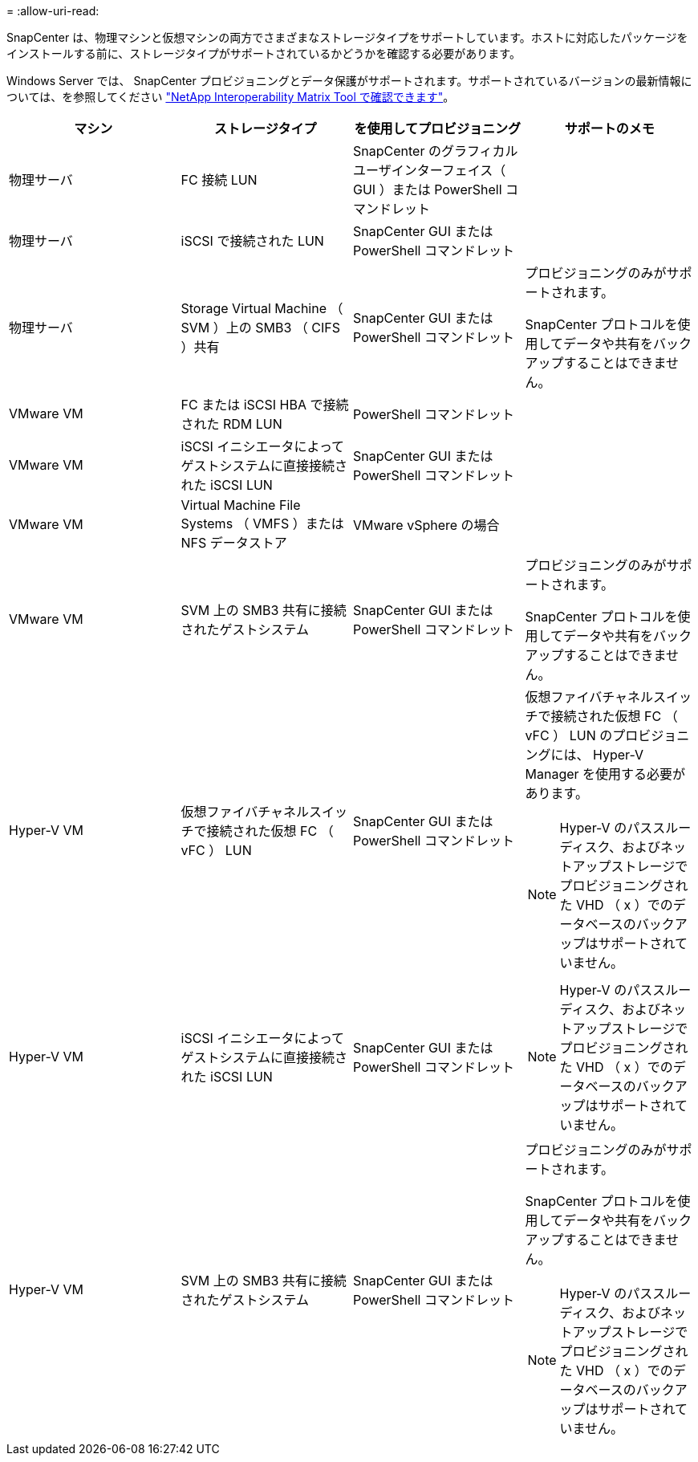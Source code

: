 = 
:allow-uri-read: 


SnapCenter は、物理マシンと仮想マシンの両方でさまざまなストレージタイプをサポートしています。ホストに対応したパッケージをインストールする前に、ストレージタイプがサポートされているかどうかを確認する必要があります。

Windows Server では、 SnapCenter プロビジョニングとデータ保護がサポートされます。サポートされているバージョンの最新情報については、を参照してください https://imt.netapp.com/matrix/imt.jsp?components=105963;&solution=1258&isHWU&src=IMT["NetApp Interoperability Matrix Tool で確認できます"^]。

|===
| マシン | ストレージタイプ | を使用してプロビジョニング | サポートのメモ 


 a| 
物理サーバ
 a| 
FC 接続 LUN
 a| 
SnapCenter のグラフィカルユーザインターフェイス（ GUI ）または PowerShell コマンドレット
 a| 



 a| 
物理サーバ
 a| 
iSCSI で接続された LUN
 a| 
SnapCenter GUI または PowerShell コマンドレット
 a| 



 a| 
物理サーバ
 a| 
Storage Virtual Machine （ SVM ）上の SMB3 （ CIFS ）共有
 a| 
SnapCenter GUI または PowerShell コマンドレット
 a| 
プロビジョニングのみがサポートされます。

SnapCenter プロトコルを使用してデータや共有をバックアップすることはできません。



 a| 
VMware VM
 a| 
FC または iSCSI HBA で接続された RDM LUN
 a| 
PowerShell コマンドレット
 a| 



 a| 
VMware VM
 a| 
iSCSI イニシエータによってゲストシステムに直接接続された iSCSI LUN
 a| 
SnapCenter GUI または PowerShell コマンドレット
 a| 



 a| 
VMware VM
 a| 
Virtual Machine File Systems （ VMFS ）または NFS データストア
 a| 
VMware vSphere の場合
 a| 



 a| 
VMware VM
 a| 
SVM 上の SMB3 共有に接続されたゲストシステム
 a| 
SnapCenter GUI または PowerShell コマンドレット
 a| 
プロビジョニングのみがサポートされます。

SnapCenter プロトコルを使用してデータや共有をバックアップすることはできません。



 a| 
Hyper-V VM
 a| 
仮想ファイバチャネルスイッチで接続された仮想 FC （ vFC ） LUN
 a| 
SnapCenter GUI または PowerShell コマンドレット
 a| 
仮想ファイバチャネルスイッチで接続された仮想 FC （ vFC ） LUN のプロビジョニングには、 Hyper-V Manager を使用する必要があります。


NOTE: Hyper-V のパススルーディスク、およびネットアップストレージでプロビジョニングされた VHD （ x ）でのデータベースのバックアップはサポートされていません。



 a| 
Hyper-V VM
 a| 
iSCSI イニシエータによってゲストシステムに直接接続された iSCSI LUN
 a| 
SnapCenter GUI または PowerShell コマンドレット
 a| 

NOTE: Hyper-V のパススルーディスク、およびネットアップストレージでプロビジョニングされた VHD （ x ）でのデータベースのバックアップはサポートされていません。



 a| 
Hyper-V VM
 a| 
SVM 上の SMB3 共有に接続されたゲストシステム
 a| 
SnapCenter GUI または PowerShell コマンドレット
 a| 
プロビジョニングのみがサポートされます。

SnapCenter プロトコルを使用してデータや共有をバックアップすることはできません。


NOTE: Hyper-V のパススルーディスク、およびネットアップストレージでプロビジョニングされた VHD （ x ）でのデータベースのバックアップはサポートされていません。

|===